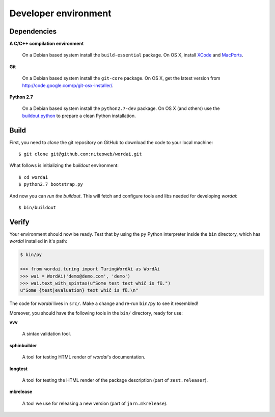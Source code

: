 .. _conventions:

=====================
Developer environment
=====================

Dependencies
============

**A C/C++ compilation environment**

  On a Debian based system install the ``build-essential`` package. On OS X,
  install `XCode <http://developer.apple.com/technologies/tools/xcode.html>`_
  and `MacPorts <http://www.macports.org>`_.

**Git**

  On a Debian based system install the ``git-core`` package. On OS X, get the
  latest version from http://code.google.com/p/git-osx-installer/.

**Python 2.7**

  On a Debian based system install the ``python2.7-dev`` package. On OS X (and
  others) use the `buildout.python <http://TODO>`_ to prepare a clean Python
  installation.


Build
=====

First, you need to `clone` the git repository on GitHub to download the code
to your local machine::

    $ git clone git@github.com:niteoweb/wordai.git

What follows is initializing the `buildout` environment::

    $ cd wordai
    $ python2.7 bootstrap.py

And now you can `run the buildout`. This will fetch and configure tools and libs
needed for developing `wordai`::

    $ bin/buildout


Verify
======

Your environment should now be ready. Test that by using the ``py`` Python
interpreter inside the ``bin`` directory, which has `wordai` installed
in it's path:

.. sourcecode:: python

    $ bin/py

    >>> from wordai.turing import TuringWordAi as WordAi
    >>> wai = WordAi('demo@demo.com', 'demo')
    >>> wai.text_with_spintax(u"Some test text whič is fü.")
    u"Some {test|evaluation} text whič is fü.\n"


The code for `wordai` lives in ``src/``. Make a change and re-run
``bin/py`` to see it resembled!

Moreover, you should have the following tools in the ``bin/`` directory, ready
for use:

**vvv**

    A sintax validation tool.

**sphinbuilder**

    A tool for testing HTML render of `wordai`'s documentation.

**longtest**

    A tool for testing the HTML render of the package description (part of
    ``zest.releaser``).

**mkrelease**

    A tool we use for releasing a new version (part of ``jarn.mkrelease``).
